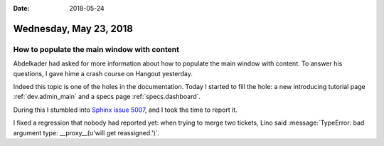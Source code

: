 :date: 2018-05-24

=======================
Wednesday, May 23, 2018
=======================

How to populate the main window with content
============================================

Abdelkader had asked for more information about how to populate the
main window with content.  To answer his questions, I gave hime a
crash course on Hangout yesterday.

Indeed this topic is one of the holes in the documentation.  Today I
started to fill the hole: a new introducing tutorial page
:ref:`dev.admin_main` and a specs page :ref:`specs.dashboard`.

During this I stumbled into `Sphinx issue 5007
<https://github.com/sphinx-doc/sphinx/issues/5007>`__, and I took the
time to report it.

     


I fixed a regression that nobody had reported yet: when trying to
merge two tickets, Lino said :message:`TypeError: bad argument type:
__proxy__(u'will get reassigned.')`.
